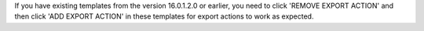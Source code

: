 If you have existing templates from the version 16.0.1.2.0 or earlier, you need to click 'REMOVE EXPORT ACTION'
and then click 'ADD EXPORT ACTION' in these templates for export actions to work as expected.
